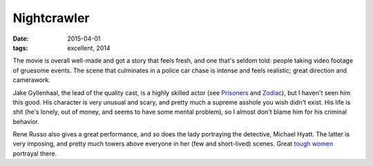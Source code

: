 Nightcrawler
============

:date: 2015-04-01
:tags: excellent, 2014



The movie is overall well-made and got a story that feels fresh, and
one that's seldom told: people taking video footage of gruesome
events. The scene that culminates in a police car chase is intense and
feels realistic; great direction and camerawork.

Jake Gyllenhaal, the lead of the quality cast, is a highly skilled
actor (see Prisoners__ and Zodiac__), but I haven't seen him this
good. His character is very unusual and scary, and pretty much a
supreme asshole you wish didn't exist. His life is shit (he's lonely,
out of money, and seems to have some mental problem), so I almost
don't blame him for his criminal behavior.

Rene Russo also gives a great performance, and so does the lady
portraying the detective, Michael Hyatt. The latter is very imposing,
and pretty much towers above everyone in her (few and short-lived)
scenes. Great `tough women`__ portrayal there.


__ http://movies.tshepang.net/prisoners-2013
__ http://movies.tshepang.net/zodiac-and-david-fincher
__ http://movies.tshepang.net/tough-women
